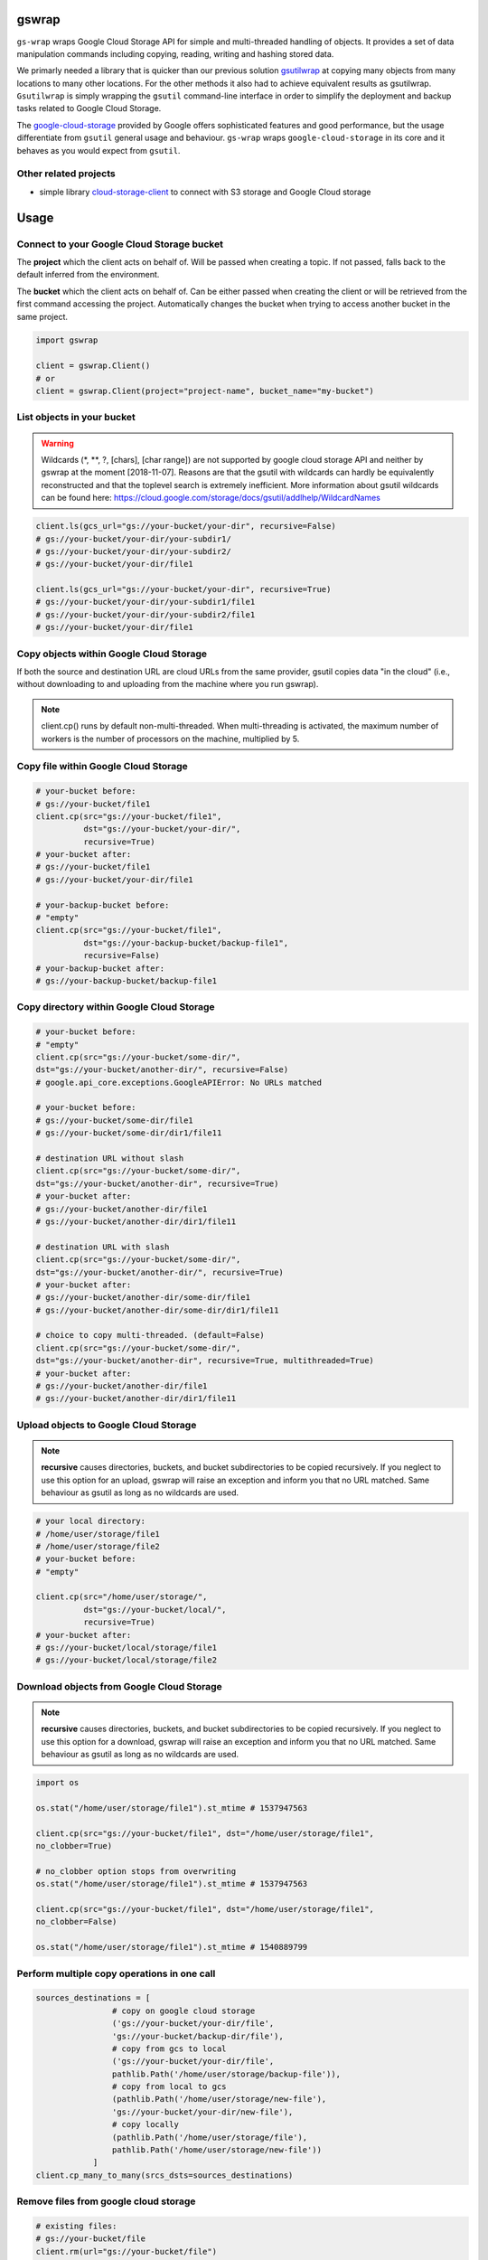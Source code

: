 gswrap
======

.. image:: https://badges.frapsoft.com/os/mit/mit.png?v=103
    :target: https://opensource.org/licenses/mit-license.php
    :alt: MIT License

.. image:: https://badge.fury.io/py/gs-wrap.svg
    :target: https://badge.fury.io/py/gs-wrap
    :alt: PyPI - version

.. image:: https://img.shields.io/pypi/pyversions/gs-wrap.svg
    :alt: PyPI - Python Version

.. image:: https://readthedocs.org/projects/gs-wrap/badge/?version=latest
    :target: https://gs-wrap.readthedocs.io/en/latest/?badge=latest
    :alt: Documentation Status

``gs-wrap`` wraps Google Cloud Storage API for simple and multi-threaded
handling of objects. It provides a set of data manipulation commands including
copying, reading, writing and hashing stored data.

We primarly needed a library that is quicker than our previous solution
`gsutilwrap <https://github.com/Parquery/gsutilwrap/>`_
at copying many objects from many locations to many other locations. For the
other methods it also had to achieve equivalent results as gsutilwrap.
``Gsutilwrap``  is simply wrapping the ``gsutil`` command-line interface in
order to simplify the deployment and backup tasks related to Google Cloud
Storage.

The `google-cloud-storage
<https://github.com/googleapis/google-cloud-python/tree/master/storage/>`_
provided by Google offers sophisticated features and good performance, but the
usage differentiate from ``gsutil`` general usage and behaviour. ``gs-wrap``
wraps ``google-cloud-storage`` in its core and it behaves as you would expect
from ``gsutil``.

Other related projects
----------------------

* simple library `cloud-storage-client <https://github.com/Rakanixu/cloud-storage-client/>`_ to connect with S3 storage and Google Cloud storage

Usage
=====

Connect to your Google Cloud Storage bucket
-------------------------------------------

The **project** which the client acts on behalf of. Will be passed when
creating a topic. If not passed, falls back to the default inferred from the
environment.

The **bucket** which the client acts on behalf of. Can be either passed when
creating the client or will be retrieved from the first command accessing the
project. Automatically changes the bucket when trying to access another bucket
in the same project.

.. code-block:: python

    import gswrap

    client = gswrap.Client()
    # or
    client = gswrap.Client(project="project-name", bucket_name="my-bucket")

List objects in your bucket
---------------------------

.. warning::

    Wildcards (\*, \*\*, \?, \[chars\], \[char range\]) are not supported by
    google cloud storage API and neither by gswrap at the moment [2018-11-07].
    Reasons are that the gsutil with wildcards can hardly be equivalently
    reconstructed and that the toplevel search is extremely inefficient.
    More information about gsutil wildcards can be found here:
    `<https://cloud.google.com/storage/docs/gsutil/addlhelp/WildcardNames>`_

.. code-block:: python

    client.ls(gcs_url="gs://your-bucket/your-dir", recursive=False)
    # gs://your-bucket/your-dir/your-subdir1/
    # gs://your-bucket/your-dir/your-subdir2/
    # gs://your-bucket/your-dir/file1

    client.ls(gcs_url="gs://your-bucket/your-dir", recursive=True)
    # gs://your-bucket/your-dir/your-subdir1/file1
    # gs://your-bucket/your-dir/your-subdir2/file1
    # gs://your-bucket/your-dir/file1

Copy objects within Google Cloud Storage
----------------------------------------

If both the source and destination URL are cloud URLs from the same provider,
gsutil copies data "in the cloud" (i.e., without downloading to and uploading
from the machine where you run gswrap).

.. note::
    client.cp() runs by default non-multi-threaded. When multi-threading is
    activated, the maximum number of workers is the number of processors on the
    machine, multiplied by 5.

Copy file within Google Cloud Storage
-------------------------------------

.. code-block:: python

    # your-bucket before:
    # gs://your-bucket/file1
    client.cp(src="gs://your-bucket/file1",
              dst="gs://your-bucket/your-dir/",
              recursive=True)
    # your-bucket after:
    # gs://your-bucket/file1
    # gs://your-bucket/your-dir/file1

    # your-backup-bucket before:
    # "empty"
    client.cp(src="gs://your-bucket/file1",
              dst="gs://your-backup-bucket/backup-file1",
              recursive=False)
    # your-backup-bucket after:
    # gs://your-backup-bucket/backup-file1

Copy directory within Google Cloud Storage
------------------------------------------

.. code-block:: python

    # your-bucket before:
    # "empty"
    client.cp(src="gs://your-bucket/some-dir/",
    dst="gs://your-bucket/another-dir/", recursive=False)
    # google.api_core.exceptions.GoogleAPIError: No URLs matched

    # your-bucket before:
    # gs://your-bucket/some-dir/file1
    # gs://your-bucket/some-dir/dir1/file11

    # destination URL without slash
    client.cp(src="gs://your-bucket/some-dir/",
    dst="gs://your-bucket/another-dir", recursive=True)
    # your-bucket after:
    # gs://your-bucket/another-dir/file1
    # gs://your-bucket/another-dir/dir1/file11

    # destination URL with slash
    client.cp(src="gs://your-bucket/some-dir/",
    dst="gs://your-bucket/another-dir/", recursive=True)
    # your-bucket after:
    # gs://your-bucket/another-dir/some-dir/file1
    # gs://your-bucket/another-dir/some-dir/dir1/file11

    # choice to copy multi-threaded. (default=False)
    client.cp(src="gs://your-bucket/some-dir/",
    dst="gs://your-bucket/another-dir", recursive=True, multithreaded=True)
    # your-bucket after:
    # gs://your-bucket/another-dir/file1
    # gs://your-bucket/another-dir/dir1/file11

Upload objects to Google Cloud Storage
--------------------------------------

.. note::

    **recursive** causes directories, buckets, and bucket subdirectories to be
    copied recursively. If you neglect to use this option for an upload, gswrap
    will raise an exception and inform you that no URL matched.
    Same behaviour as gsutil as long as no wildcards are used.

.. code-block:: python

    # your local directory:
    # /home/user/storage/file1
    # /home/user/storage/file2
    # your-bucket before:
    # "empty"

    client.cp(src="/home/user/storage/",
              dst="gs://your-bucket/local/",
              recursive=True)
    # your-bucket after:
    # gs://your-bucket/local/storage/file1
    # gs://your-bucket/local/storage/file2

Download objects from Google Cloud Storage
------------------------------------------

.. note::

    **recursive** causes directories, buckets, and bucket subdirectories to be
    copied recursively. If you neglect to use this option for a download, gswrap
    will raise an exception and inform you that no URL matched.
    Same behaviour as gsutil as long as no wildcards are used.

.. code-block:: python

    import os

    os.stat("/home/user/storage/file1").st_mtime # 1537947563

    client.cp(src="gs://your-bucket/file1", dst="/home/user/storage/file1",
    no_clobber=True)

    # no_clobber option stops from overwriting
    os.stat("/home/user/storage/file1").st_mtime # 1537947563

    client.cp(src="gs://your-bucket/file1", dst="/home/user/storage/file1",
    no_clobber=False)

    os.stat("/home/user/storage/file1").st_mtime # 1540889799

Perform multiple copy operations in one call
--------------------------------------------

.. code-block:: python

    sources_destinations = [
                    # copy on google cloud storage
                    ('gs://your-bucket/your-dir/file',
                    'gs://your-bucket/backup-dir/file'),
                    # copy from gcs to local
                    ('gs://your-bucket/your-dir/file',
                    pathlib.Path('/home/user/storage/backup-file')),
                    # copy from local to gcs
                    (pathlib.Path('/home/user/storage/new-file'),
                    'gs://your-bucket/your-dir/new-file'),
                    # copy locally
                    (pathlib.Path('/home/user/storage/file'),
                    pathlib.Path('/home/user/storage/new-file'))
                ]
    client.cp_many_to_many(srcs_dsts=sources_destinations)

Remove files from google cloud storage
--------------------------------------

.. code-block:: python

    # existing files:
    # gs://your-bucket/file
    client.rm(url="gs://your-bucket/file")
    # bucket is now empty

    # existing files:
    # gs://your-bucket/file1
    # gs://your-bucket/your-dir/file2
    # gs://your-bucket/your-dir/sub-dir/file3
    client.rm(url="gs://your-bucket/your-dir", recursive=True)
    # remaining files:
    # gs://your-bucket/file1

Read and write files in google cloud storage
--------------------------------------------

.. code-block:: python

    client.write_text(url:"gs://your-bucket/file", text="Hello, I'm text",
                     encoding='utf-8')
    client.read_text(url:"gs://your-bucket/file", encoding='utf-8')
    # Hello I'm text

    client.write_bytes(url="gs://your-bucket/data",
                        data="I'm important data".encode('utf-8'))

    data = client.read_bytes(url="gs://your-bucket/data")
    print(data.decode('utf-8')) # I'm important data

Copy os.stat() of a file or metadata of a blob
----------------------------------------------

.. note::

    When copying locally [on remote], stats [metadata] are always preserved.
    **preserve_posix** is only needed when downloading and uploading files.

.. code-block:: python

    file = pathlib.Path('/home/user/storage/file')
    file.touch()
    print(file.stat())
    # os.stat_result(st_mode=33204, st_ino=19022665, st_dev=64769, st_nlink=1,
    # st_uid=1000, st_gid=1000, st_size=0, st_atime=1544015997,
    # st_mtime=1544015997, st_ctime=1544015997)

    # upload without preserve_posix
    client.cp(src=pathlib.Path('/home/user/storage/file'),
                dst="gs://your-bucket/file")

    stats = client.stat(url="gs://your-bucket/file")
    stats.creation_time  # 2018-11-21 13:27:46.255000+00:00
    stats.update_time  # 2018-11-21 13:27:46.255000+00:00
    stats.content_length  # 1024 [bytes]
    stats.storage_class  # REGIONAL
    stats.file_atime  # None
    stats.file_mtime  # None
    stats.posix_uid  # None
    stats.posix_gid  # None
    stats.posix_mode  # None
    stats.md5  # b'1B2M2Y8AsgTpgAmY7PhCfg=='
    stats.crc32c  # b'AAAAAA=='

    # upload with preserve_posix also copies POSIX arguments to blob
    # also works for downloading

    client.cp(src=pathlib.Path('/home/user/storage/file'),
                dst="gs://your-bucket/file", preserve_posix=True)

    stats = client.stat(url="gs://your-bucket/file")
    stats.creation_time  # 2018-11-21 13:27:46.255000+00:00
    stats.update_time  # 2018-11-21 13:27:46.255000+00:00
    stats.content_length  # 1024 [bytes]
    stats.storage_class  # REGIONAL
    stats.file_atime  # 2018-11-21 13:27:46
    stats.file_mtime  # 2018-11-21 13:27:46
    stats.posix_uid  # 1000
    stats.posix_gid  # 1000
    stats.posix_mode  # 777
    stats.md5  # b'1B2M2Y8AsgTpgAmY7PhCfg=='
    stats.crc32c  # b'AAAAAA=='

Check correctness of copied file
--------------------------------

.. code-block:: python

    # check modification time when copied with preserve_posix
    client.same_modtime(path='/home/user/storage/file',
                        url='gs://your-bucket/file')

    # check md5 hash to ensure content equality
    client.same_md5(path='/home/user/storage/file', url='gs://your-bucket/file')

    # retrieves hex digests of MD5 checksums for multiple URLs.
    urls = ['gs://your-bucket/file1', 'gs://your-bucket/file2']
    client.md5_hexdigests(urls=urls, multithreaded=False)

Documentation
=============
The documentation is available on `readthedocs
<https://gs-wrap.readthedocs.io/en/latest/>`_.

Quick Start
===========

In order to use this library, you first need to go through the following steps:

1. `Select or create a Cloud Platform project. <https://console.cloud.google.com/project>`_
2. `Enable billing for your project. <https://console.cloud.google.com/project>`_
3. `Enable the Google Cloud Storage API. <https://cloud.google.com/storage>`_
4. `Setup Authentication using the Google Cloud SDK. <https://googlecloudplatform.github.io/google-cloud-python/latest/core/auth.html>`_

Installation
============

* Install gs-wrap with pip:

.. code-block:: bash

    pip3 install gs-wrap


Development
===========

* Check out the repository.

* In the repository root, create the virtual environment:

.. code-block:: bash

    python3 -m venv venv3

* Activate the virtual environment:

.. code-block:: bash

    source venv3/bin/activate

* Install the development dependencies:

.. code-block:: bash

    pip3 install -e .[dev]

We use tox for testing and packaging the distribution. Assuming that the virtual
environment has been activated and the development dependencies have been
installed, run:

.. code-block:: bash

    tox


Pre-commit Checks
-----------------

We provide a set of pre-commit checks that lint and check code for formatting.

Namely, we use:

* `yapf <https://github.com/google/yapf>`_ to check the formatting.
* The style of the docstrings is checked with `pydocstyle <https://github.com/PyCQA/pydocstyle>`_.
* Static type analysis is performed with `mypy <http://mypy-lang.org/>`_.
* `isort <https://github.com/timothycrosley/isort>`_ to sort your imports for you.
* Various linter checks are done with `pylint <https://www.pylint.org/>`_.
* Doctests are executed using the Python `doctest module <https://docs.python.org/3.5/library/doctest.html>`_.
* `pyicontract-lint <https://github.com/Parquery/pyicontract-lint/>`_ lints contracts in Python code defined with `icontract library <https://github.com/Parquery/icontract/>`_.

Run the pre-commit checks locally from an activated virtual environment with
development dependencies:

.. code-block:: bash

    ./precommit.py

* The pre-commit script can also automatically format the code:

.. code-block:: bash

    ./precommit.py  --overwrite

Benchmarks
----------

Assuming that the virtual environment has been activated and the development
dependencies have been installed, run the benchmarks with:

.. code-block:: bash

    ./benchmark/main.py *NAME OF YOUR GCS BUCKET*

Some of our benchmark results:

.. code-block:: text

    Benchmark list 10000 files:
    +------------+----------------------+----------------------+
    |   Tested   |         Time         |       SpeedUp        |
    +------------+----------------------+----------------------+
    |   gswrap   | 3.5658528804779053 s |          -           |
    | gsutilwrap | 4.134420871734619 s  | 1.1594479666756505 x |
    +------------+----------------------+----------------------+

    Benchmark upload 10000 files:
    +------------+---------------------+----------------------+
    |   Tested   |         Time        |       SpeedUp        |
    +------------+---------------------+----------------------+
    |   gswrap   | 39.73294186592102 s |          -           |
    | gsutilwrap | 70.75882768630981 s | 1.7808605243751086 x |
    +------------+---------------------+----------------------+

    Benchmark upload-many-to-many 500 files:
    +------------+----------------------+---------------------+
    |   Tested   |         Time         |       SpeedUp       |
    +------------+----------------------+---------------------+
    |   gswrap   | 1.8486201763153076 s |          -          |
    | gsutilwrap | 62.999937534332275 s | 34.07943845982712 x |
    +------------+----------------------+---------------------+

    Benchmark download 10000 files:
    +------------+----------------------+----------------------+
    |   Tested   |         Time         |       SpeedUp        |
    +------------+----------------------+----------------------+
    |   gswrap   | 31.36532688140869 s  |          -           |
    | gsutilwrap | 37.959198236465454 s | 1.2102280451272829 x |
    +------------+----------------------+----------------------+

    Benchmark download-many-to-many 500 files:
    +------------+---------------------+----------------------+
    |   Tested   |         Time        |       SpeedUp        |
    +------------+---------------------+----------------------+
    |   gswrap   | 5.657044172286987 s |          -           |
    | gsutilwrap |  66.4119668006897 s | 11.739693871586152 x |
    +------------+---------------------+----------------------+

    Benchmark copy on remote 1000 files:
    +------------+---------------------+----------------------+
    |   Tested   |         Time        |       SpeedUp        |
    +------------+---------------------+----------------------+
    |   gswrap   | 5.135300636291504 s |          -           |
    | gsutilwrap | 4.578975439071655 s | 0.8916664794095477 x |
    +------------+---------------------+----------------------+

    Benchmark copy-many-to-many-on-remote 500 files:
    +------------+---------------------+----------------------+
    |   Tested   |         Time        |       SpeedUp        |
    +------------+---------------------+----------------------+
    |   gswrap   |  6.0890212059021 s  |          -           |
    | gsutilwrap | 70.82826447486877 s | 11.632126425543534 x |
    +------------+---------------------+----------------------+

    Benchmark remove 1000 files:
    +------------+----------------------+----------------------+
    |   Tested   |         Time         |       SpeedUp        |
    +------------+----------------------+----------------------+
    |   gswrap   | 4.313004016876221 s  |          -           |
    | gsutilwrap | 3.3785297870635986 s | 0.7833356458384582 x |
    +------------+----------------------+----------------------+

    Benchmark read 100 files:
    +------------+----------------------+---------------------+
    |   Tested   |         Time         |       SpeedUp       |
    +------------+----------------------+---------------------+
    |   gswrap   | 15.238682746887207 s |          -          |
    | gsutilwrap | 63.807496309280396 s | 4.187205506480821 x |
    +------------+----------------------+---------------------+

    Benchmark write 30 files:
    +------------+----------------------+--------------------+
    |   Tested   |         Time         |      SpeedUp       |
    +------------+----------------------+--------------------+
    |   gswrap   | 2.485429286956787 s  |         -          |
    | gsutilwrap | 26.244182109832764 s | 10.5592149603929 x |
    +------------+----------------------+--------------------+

    Benchmark stat 100 files:
    +------------+---------------------+---------------------+
    |   Tested   |         Time        |       SpeedUp       |
    +------------+---------------------+---------------------+
    |   gswrap   | 5.907729625701904 s |          -          |
    | gsutilwrap | 45.99751901626587 s | 7.785989192218804 x |
    +------------+---------------------+---------------------+


All results of our benchmarks can be found `here
<https://github.com/Parquery/gs-wrap/blob/master/benchmark/benchmark_results>`_.

Versioning
==========
We follow `Semantic Versioning <http://semver.org/spec/v1.0.0.html>`_.
The version X.Y.Z indicates:

* X is the major version (backward-incompatible),
* Y is the minor version (backward-compatible), and
* Z is the patch version (backward-compatible bug fix).
